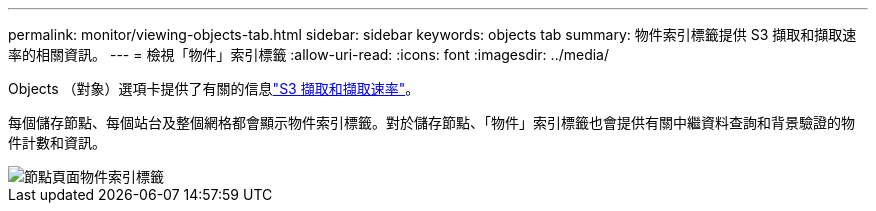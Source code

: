 ---
permalink: monitor/viewing-objects-tab.html 
sidebar: sidebar 
keywords: objects tab 
summary: 物件索引標籤提供 S3 擷取和擷取速率的相關資訊。 
---
= 檢視「物件」索引標籤
:allow-uri-read: 
:icons: font
:imagesdir: ../media/


[role="lead"]
Objects （對象）選項卡提供了有關的信息link:../s3/index.html["S3 擷取和擷取速率"]。

每個儲存節點、每個站台及整個網格都會顯示物件索引標籤。對於儲存節點、「物件」索引標籤也會提供有關中繼資料查詢和背景驗證的物件計數和資訊。

image::../media/nodes_page_objects_tab.png[節點頁面物件索引標籤]
